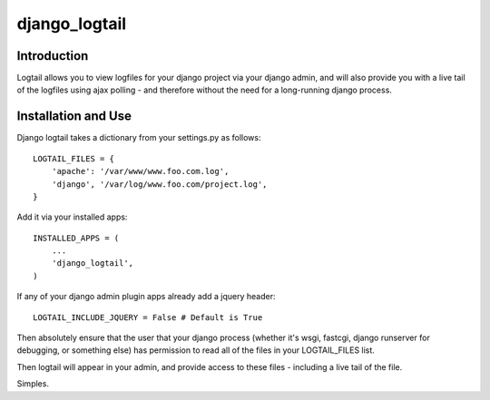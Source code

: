 ==============
django_logtail
==============

Introduction
============

Logtail allows you to view logfiles for your django project via your django
admin, and will also provide you with a live tail of the logfiles using ajax
polling - and therefore without the need for a long-running django process.

Installation and Use
====================

Django logtail takes a dictionary from your settings.py as follows::

    LOGTAIL_FILES = {
        'apache': '/var/www/www.foo.com.log',
        'django', '/var/log/www.foo.com/project.log',
    }

Add it via your installed apps::

    INSTALLED_APPS = (
        ...
        'django_logtail',
    )

If any of your django admin plugin apps already add a jquery header::

    LOGTAIL_INCLUDE_JQUERY = False # Default is True

Then absolutely ensure that the user that your django process (whether it's
wsgi, fastcgi, django runserver for debugging, or something else) has
permission to read all of the files in your LOGTAIL_FILES list.

Then logtail will appear in your admin, and provide access to these files -
including a live tail of the file.

Simples.
